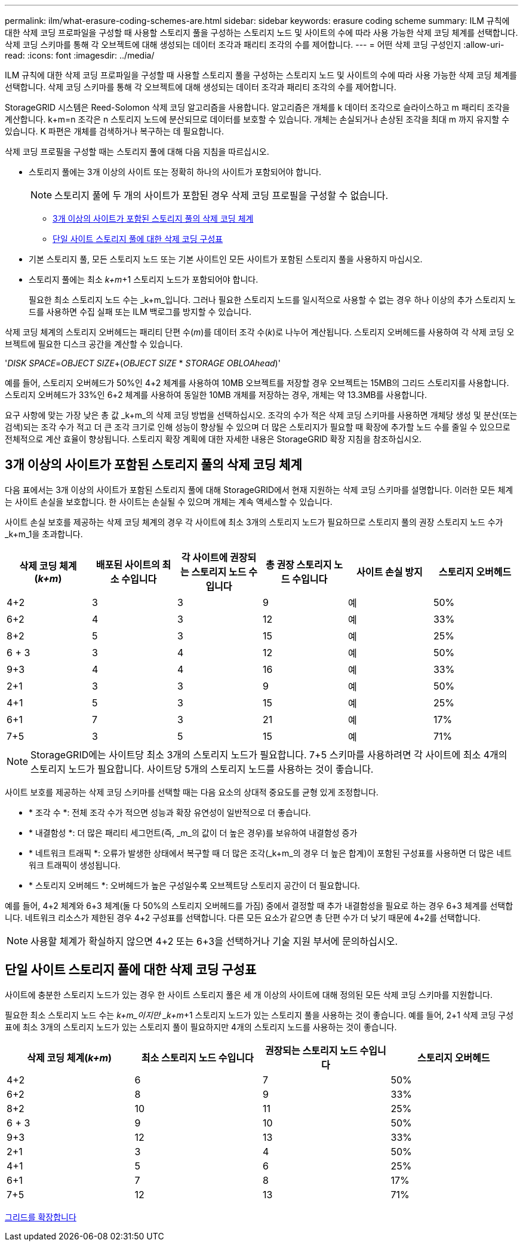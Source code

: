 ---
permalink: ilm/what-erasure-coding-schemes-are.html 
sidebar: sidebar 
keywords: erasure coding scheme 
summary: ILM 규칙에 대한 삭제 코딩 프로파일을 구성할 때 사용할 스토리지 풀을 구성하는 스토리지 노드 및 사이트의 수에 따라 사용 가능한 삭제 코딩 체계를 선택합니다. 삭제 코딩 스키마를 통해 각 오브젝트에 대해 생성되는 데이터 조각과 패리티 조각의 수를 제어합니다. 
---
= 어떤 삭제 코딩 구성인지
:allow-uri-read: 
:icons: font
:imagesdir: ../media/


[role="lead"]
ILM 규칙에 대한 삭제 코딩 프로파일을 구성할 때 사용할 스토리지 풀을 구성하는 스토리지 노드 및 사이트의 수에 따라 사용 가능한 삭제 코딩 체계를 선택합니다. 삭제 코딩 스키마를 통해 각 오브젝트에 대해 생성되는 데이터 조각과 패리티 조각의 수를 제어합니다.

StorageGRID 시스템은 Reed-Solomon 삭제 코딩 알고리즘을 사용합니다. 알고리즘은 개체를 k 데이터 조각으로 슬라이스하고 m 패리티 조각을 계산합니다. k+m=n 조각은 n 스토리지 노드에 분산되므로 데이터를 보호할 수 있습니다. 개체는 손실되거나 손상된 조각을 최대 m 까지 유지할 수 있습니다. K 파편은 개체를 검색하거나 복구하는 데 필요합니다.

삭제 코딩 프로필을 구성할 때는 스토리지 풀에 대해 다음 지침을 따르십시오.

* 스토리지 풀에는 3개 이상의 사이트 또는 정확히 하나의 사이트가 포함되어야 합니다.
+

NOTE: 스토리지 풀에 두 개의 사이트가 포함된 경우 삭제 코딩 프로필을 구성할 수 없습니다.

+
** <<Erasure-coding schemes for storage pools containing three or more sites,3개 이상의 사이트가 포함된 스토리지 풀의 삭제 코딩 체계>>
** <<Erasure-coding schemes for one-site storage pools,단일 사이트 스토리지 풀에 대한 삭제 코딩 구성표>>


* 기본 스토리지 풀, 모든 스토리지 노드 또는 기본 사이트인 모든 사이트가 포함된 스토리지 풀을 사용하지 마십시오.
* 스토리지 풀에는 최소 _k+m_+1 스토리지 노드가 포함되어야 합니다.
+
필요한 최소 스토리지 노드 수는 _k+m_입니다. 그러나 필요한 스토리지 노드를 일시적으로 사용할 수 없는 경우 하나 이상의 추가 스토리지 노드를 사용하면 수집 실패 또는 ILM 백로그를 방지할 수 있습니다.



삭제 코딩 체계의 스토리지 오버헤드는 패리티 단편 수(_m_)를 데이터 조각 수(_k_)로 나누어 계산됩니다. 스토리지 오버헤드를 사용하여 각 삭제 코딩 오브젝트에 필요한 디스크 공간을 계산할 수 있습니다.

'_DISK SPACE_=_OBJECT SIZE_+(_OBJECT SIZE_ * _STORAGE OBLOAhead_)'

예를 들어, 스토리지 오버헤드가 50%인 4+2 체계를 사용하여 10MB 오브젝트를 저장할 경우 오브젝트는 15MB의 그리드 스토리지를 사용합니다. 스토리지 오버헤드가 33%인 6+2 체계를 사용하여 동일한 10MB 개체를 저장하는 경우, 개체는 약 13.3MB를 사용합니다.

요구 사항에 맞는 가장 낮은 총 값 _k+m_의 삭제 코딩 방법을 선택하십시오. 조각의 수가 적은 삭제 코딩 스키마를 사용하면 개체당 생성 및 분산(또는 검색)되는 조각 수가 적고 더 큰 조각 크기로 인해 성능이 향상될 수 있으며 더 많은 스토리지가 필요할 때 확장에 추가할 노드 수를 줄일 수 있으므로 전체적으로 계산 효율이 향상됩니다. 스토리지 확장 계획에 대한 자세한 내용은 StorageGRID 확장 지침을 참조하십시오.



== 3개 이상의 사이트가 포함된 스토리지 풀의 삭제 코딩 체계

다음 표에서는 3개 이상의 사이트가 포함된 스토리지 풀에 대해 StorageGRID에서 현재 지원하는 삭제 코딩 스키마를 설명합니다. 이러한 모든 체계는 사이트 손실을 보호합니다. 한 사이트는 손실될 수 있으며 개체는 계속 액세스할 수 있습니다.

사이트 손실 보호를 제공하는 삭제 코딩 체계의 경우 각 사이트에 최소 3개의 스토리지 노드가 필요하므로 스토리지 풀의 권장 스토리지 노드 수가 _k+m_1을 초과합니다.

[cols="1a,1a,1a,1a,1a,1a"]
|===
| 삭제 코딩 체계(_k+m_) | 배포된 사이트의 최소 수입니다 | 각 사이트에 권장되는 스토리지 노드 수입니다 | 총 권장 스토리지 노드 수입니다 | 사이트 손실 방지 | 스토리지 오버헤드 


 a| 
4+2
 a| 
3
 a| 
3
 a| 
9
 a| 
예
 a| 
50%



 a| 
6+2
 a| 
4
 a| 
3
 a| 
12
 a| 
예
 a| 
33%



 a| 
8+2
 a| 
5
 a| 
3
 a| 
15
 a| 
예
 a| 
25%



 a| 
6 + 3
 a| 
3
 a| 
4
 a| 
12
 a| 
예
 a| 
50%



 a| 
9+3
 a| 
4
 a| 
4
 a| 
16
 a| 
예
 a| 
33%



 a| 
2+1
 a| 
3
 a| 
3
 a| 
9
 a| 
예
 a| 
50%



 a| 
4+1
 a| 
5
 a| 
3
 a| 
15
 a| 
예
 a| 
25%



 a| 
6+1
 a| 
7
 a| 
3
 a| 
21
 a| 
예
 a| 
17%



 a| 
7+5
 a| 
3
 a| 
5
 a| 
15
 a| 
예
 a| 
71%

|===

NOTE: StorageGRID에는 사이트당 최소 3개의 스토리지 노드가 필요합니다. 7+5 스키마를 사용하려면 각 사이트에 최소 4개의 스토리지 노드가 필요합니다. 사이트당 5개의 스토리지 노드를 사용하는 것이 좋습니다.

사이트 보호를 제공하는 삭제 코딩 스키마를 선택할 때는 다음 요소의 상대적 중요도를 균형 있게 조정합니다.

* * 조각 수 *: 전체 조각 수가 적으면 성능과 확장 유연성이 일반적으로 더 좋습니다.
* * 내결함성 *: 더 많은 패리티 세그먼트(즉, _m_의 값이 더 높은 경우)를 보유하여 내결함성 증가
* * 네트워크 트래픽 *: 오류가 발생한 상태에서 복구할 때 더 많은 조각(_k+m_의 경우 더 높은 합계)이 포함된 구성표를 사용하면 더 많은 네트워크 트래픽이 생성됩니다.
* * 스토리지 오버헤드 *: 오버헤드가 높은 구성일수록 오브젝트당 스토리지 공간이 더 필요합니다.


예를 들어, 4+2 체계와 6+3 체계(둘 다 50%의 스토리지 오버헤드를 가짐) 중에서 결정할 때 추가 내결함성을 필요로 하는 경우 6+3 체계를 선택합니다. 네트워크 리소스가 제한된 경우 4+2 구성표를 선택합니다. 다른 모든 요소가 같으면 총 단편 수가 더 낮기 때문에 4+2를 선택합니다.


NOTE: 사용할 체계가 확실하지 않으면 4+2 또는 6+3을 선택하거나 기술 지원 부서에 문의하십시오.



== 단일 사이트 스토리지 풀에 대한 삭제 코딩 구성표

사이트에 충분한 스토리지 노드가 있는 경우 한 사이트 스토리지 풀은 세 개 이상의 사이트에 대해 정의된 모든 삭제 코딩 스키마를 지원합니다.

필요한 최소 스토리지 노드 수는 _k+m_이지만 _k+m_+1 스토리지 노드가 있는 스토리지 풀을 사용하는 것이 좋습니다. 예를 들어, 2+1 삭제 코딩 구성표에 최소 3개의 스토리지 노드가 있는 스토리지 풀이 필요하지만 4개의 스토리지 노드를 사용하는 것이 좋습니다.

[cols="1a,1a,1a,1a"]
|===
| 삭제 코딩 체계(_k+m_) | 최소 스토리지 노드 수입니다 | 권장되는 스토리지 노드 수입니다 | 스토리지 오버헤드 


 a| 
4+2
 a| 
6
 a| 
7
 a| 
50%



 a| 
6+2
 a| 
8
 a| 
9
 a| 
33%



 a| 
8+2
 a| 
10
 a| 
11
 a| 
25%



 a| 
6 + 3
 a| 
9
 a| 
10
 a| 
50%



 a| 
9+3
 a| 
12
 a| 
13
 a| 
33%



 a| 
2+1
 a| 
3
 a| 
4
 a| 
50%



 a| 
4+1
 a| 
5
 a| 
6
 a| 
25%



 a| 
6+1
 a| 
7
 a| 
8
 a| 
17%



 a| 
7+5
 a| 
12
 a| 
13
 a| 
71%

|===
xref:../expand/index.adoc[그리드를 확장합니다]
